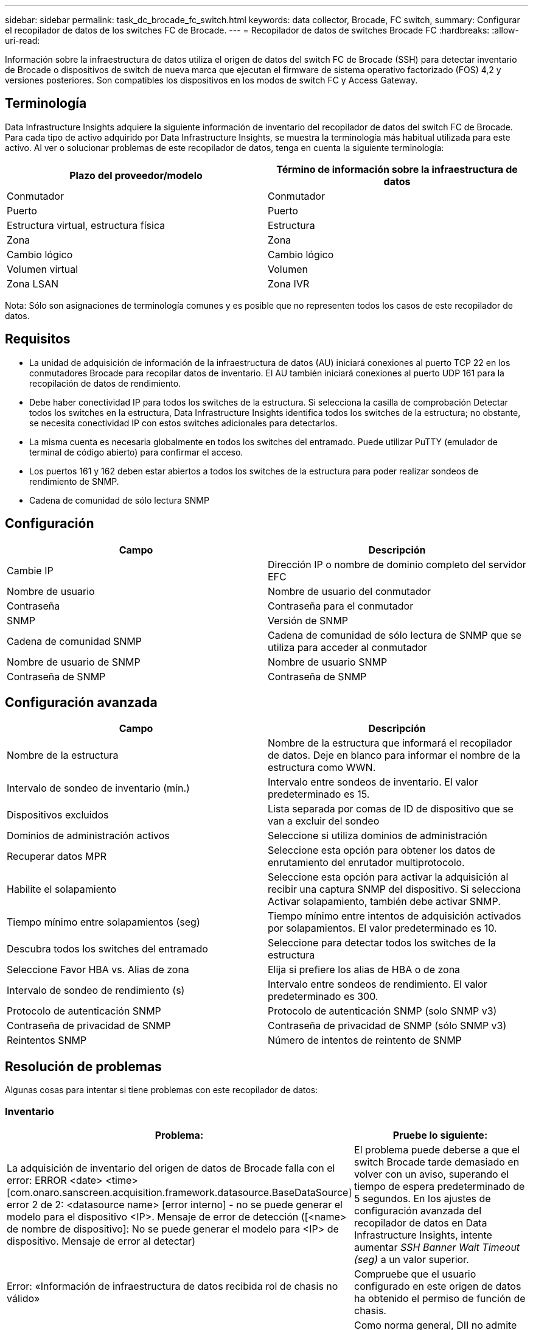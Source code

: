 ---
sidebar: sidebar 
permalink: task_dc_brocade_fc_switch.html 
keywords: data collector, Brocade, FC switch, 
summary: Configurar el recopilador de datos de los switches FC de Brocade. 
---
= Recopilador de datos de switches Brocade FC
:hardbreaks:
:allow-uri-read: 


[role="lead"]
Información sobre la infraestructura de datos utiliza el origen de datos del switch FC de Brocade (SSH) para detectar inventario de Brocade o dispositivos de switch de nueva marca que ejecutan el firmware de sistema operativo factorizado (FOS) 4,2 y versiones posteriores. Son compatibles los dispositivos en los modos de switch FC y Access Gateway.



== Terminología

Data Infrastructure Insights adquiere la siguiente información de inventario del recopilador de datos del switch FC de Brocade. Para cada tipo de activo adquirido por Data Infrastructure Insights, se muestra la terminología más habitual utilizada para este activo. Al ver o solucionar problemas de este recopilador de datos, tenga en cuenta la siguiente terminología:

[cols="2*"]
|===
| Plazo del proveedor/modelo | Término de información sobre la infraestructura de datos 


| Conmutador | Conmutador 


| Puerto | Puerto 


| Estructura virtual, estructura física | Estructura 


| Zona | Zona 


| Cambio lógico | Cambio lógico 


| Volumen virtual | Volumen 


| Zona LSAN | Zona IVR 
|===
Nota: Sólo son asignaciones de terminología comunes y es posible que no representen todos los casos de este recopilador de datos.



== Requisitos

* La unidad de adquisición de información de la infraestructura de datos (AU) iniciará conexiones al puerto TCP 22 en los conmutadores Brocade para recopilar datos de inventario. El AU también iniciará conexiones al puerto UDP 161 para la recopilación de datos de rendimiento.
* Debe haber conectividad IP para todos los switches de la estructura. Si selecciona la casilla de comprobación Detectar todos los switches en la estructura, Data Infrastructure Insights identifica todos los switches de la estructura; no obstante, se necesita conectividad IP con estos switches adicionales para detectarlos.
* La misma cuenta es necesaria globalmente en todos los switches del entramado. Puede utilizar PuTTY (emulador de terminal de código abierto) para confirmar el acceso.
* Los puertos 161 y 162 deben estar abiertos a todos los switches de la estructura para poder realizar sondeos de rendimiento de SNMP.
* Cadena de comunidad de sólo lectura SNMP




== Configuración

[cols="2*"]
|===
| Campo | Descripción 


| Cambie IP | Dirección IP o nombre de dominio completo del servidor EFC 


| Nombre de usuario | Nombre de usuario del conmutador 


| Contraseña | Contraseña para el conmutador 


| SNMP | Versión de SNMP 


| Cadena de comunidad SNMP | Cadena de comunidad de sólo lectura de SNMP que se utiliza para acceder al conmutador 


| Nombre de usuario de SNMP | Nombre de usuario SNMP 


| Contraseña de SNMP | Contraseña de SNMP 
|===


== Configuración avanzada

[cols="2*"]
|===
| Campo | Descripción 


| Nombre de la estructura | Nombre de la estructura que informará el recopilador de datos. Deje en blanco para informar el nombre de la estructura como WWN. 


| Intervalo de sondeo de inventario (mín.) | Intervalo entre sondeos de inventario. El valor predeterminado es 15. 


| Dispositivos excluidos | Lista separada por comas de ID de dispositivo que se van a excluir del sondeo 


| Dominios de administración activos | Seleccione si utiliza dominios de administración 


| Recuperar datos MPR | Seleccione esta opción para obtener los datos de enrutamiento del enrutador multiprotocolo. 


| Habilite el solapamiento | Seleccione esta opción para activar la adquisición al recibir una captura SNMP del dispositivo. Si selecciona Activar solapamiento, también debe activar SNMP. 


| Tiempo mínimo entre solapamientos (seg) | Tiempo mínimo entre intentos de adquisición activados por solapamientos. El valor predeterminado es 10. 


| Descubra todos los switches del entramado | Seleccione para detectar todos los switches de la estructura 


| Seleccione Favor HBA vs. Alias de zona | Elija si prefiere los alias de HBA o de zona 


| Intervalo de sondeo de rendimiento (s) | Intervalo entre sondeos de rendimiento. El valor predeterminado es 300. 


| Protocolo de autenticación SNMP | Protocolo de autenticación SNMP (solo SNMP v3) 


| Contraseña de privacidad de SNMP | Contraseña de privacidad de SNMP (sólo SNMP v3) 


| Reintentos SNMP | Número de intentos de reintento de SNMP 
|===


== Resolución de problemas

Algunas cosas para intentar si tiene problemas con este recopilador de datos:



=== Inventario

[cols="2*"]
|===
| Problema: | Pruebe lo siguiente: 


| La adquisición de inventario del origen de datos de Brocade falla con el error: ERROR <date> <time> [com.onaro.sanscreen.acquisition.framework.datasource.BaseDataSource] error 2 de 2: <datasource name> [error interno] - no se puede generar el modelo para el dispositivo <IP>. Mensaje de error de detección ([<name> de nombre de dispositivo]: No se puede generar el modelo para <IP> de dispositivo. Mensaje de error al detectar) | El problema puede deberse a que el switch Brocade tarde demasiado en volver con un aviso, superando el tiempo de espera predeterminado de 5 segundos. En los ajustes de configuración avanzada del recopilador de datos en Data Infrastructure Insights, intente aumentar _SSH Banner Wait Timeout (seg)_ a un valor superior. 


| Error: «Información de infraestructura de datos recibida rol de chasis no válido» | Compruebe que el usuario configurado en este origen de datos ha obtenido el permiso de función de chasis. 


| Error: "La dirección IP del chasis no coincide" | Como norma general, DII no admite la Traducción de Direcciones de Red ni la Traducción de Direcciones de Puerto entre la Unidad de Adquisición y los dispositivos. Es posible que DII detecte que el nombre de host/dirección IP en la configuración del recopilador NO coincide con ninguna de las direcciones que el dispositivo cree tener. 


| Reciba un mensaje que indica que más de 1 nodo ha iniciado sesión en el puerto Access Gateway | Compruebe que el dispositivo NPV funciona correctamente y que se esperan todos los WWN conectados. No adquiera directamente el dispositivo NPV. En lugar de ello, la adquisición del switch de estructura principal recopilará los datos del dispositivo NPV. 


| Error: ....Máximo de sesiones remotas para iniciar sesión... | FOS tiene diferentes límites para la cantidad de sesiones SSH simultáneas admitidas por rol de usuario. La sesión SSH de DII a este dispositivo se rechaza al iniciar sesión por infringir dichos límites. Esto puede indicar que hay recopiladores duplicados que detectan el mismo recurso, lo cual debe evitarse. 
|===


=== Rendimiento

[cols="2*"]
|===
| Problema: | Pruebe lo siguiente: 


| Se produce un error en la recopilación de rendimiento con el tiempo de espera agotado durante el envío de la solicitud SNMP. | En función de las variables de consulta y la configuración del conmutador, algunas consultas pueden superar el tiempo de espera predeterminado. link:https://kb.netapp.com/Cloud/BlueXP/DII/Data_Infrastructure_Insights_Brocade_data_source_fails_performance_collection_with_a_timeout_due_to_default_SNMP_configuration["Más información"]. 


| La recopilación de rendimiento falla con... Se encontraron filas duplicadas en la tabla SNMP... | DII ha detectado respuestas SNMP incorrectas. Probablemente esté utilizando FOS 8.2.3e. Actualice a 8.2.3e2 o superior. 


| Las recopilaciones de rendimiento fallan con...Nombre de usuario desconocido... | Ha configurado su recopilador DII con un valor de "Nombre de usuario SNMP" que no está asignado a ninguna de las ranuras de usuario SNMPv3. La simple creación de un usuario en Brocade FOS NO lo habilita necesariamente como usuario SNMPv3; debe asignarlo a una de las ranuras de usuario v3. 


| Las recopilaciones de rendimiento fallan con... Nivel de seguridad no compatible... | Ha configurado su recopilador DII para utilizar SNMPv3, pero con configuraciones de cifrado (también conocidas como privacidad) y/o autorización que no están habilitadas en el dispositivo en cuestión. 


| La recopilación de rendimiento falla con... La contraseña de privacidad vacía solo se permite para el protocolo de privacidad NINGUNO | Ha configurado su recopilador DII para usar SNMPv3, con un cifrado, también conocido como protocolo de privacidad (AES, etc.), pero tiene un valor de "Contraseña de privacidad SNMP" vacío, por lo que DII no puede negociar flujos de datos SNMPv3 cifrados con este dispositivo. 


| La recopilación de rendimiento falla con .....VF:nn, error: Sin acceso... | Ha configurado su recopilador DII para usar SNMPv3 en un dispositivo con varias estructuras virtuales habilitadas, pero el usuario SNMPv3 no tiene permisos para la red neuronal de la estructura virtual (VF). DII no admite el descubrimiento parcial de un activo físico; siempre debe otorgarle acceso a DII a las 128 VF posibles de forma proactiva, ya que DII siempre intentará recuperar datos de rendimiento de cualquier VF existente en un dispositivo físico determinado. 
|===
Puede encontrar información adicional en la link:concept_requesting_support.html["Soporte técnico"] página o en el link:reference_data_collector_support_matrix.html["Matriz de compatibilidad de recopilador de datos"].
